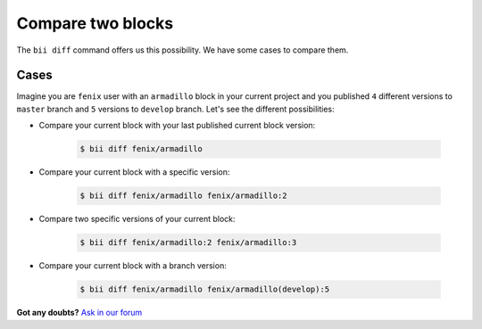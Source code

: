 .. _compare_blocks:

Compare two blocks
===================

The ``bii diff`` command offers us this possibility. We have some cases to compare them.

Cases
--------

Imagine you are ``fenix`` user with an ``armadillo`` block in your current project and you published ``4`` different versions to ``master`` branch and ``5`` versions to ``develop`` branch. 
Let's see the different possibilities:

* Compare your current block with your last published current block version:

	.. code-block:: bash

		$ bii diff fenix/armadillo

* Compare your current block with a specific version:

	.. code-block:: bash

		$ bii diff fenix/armadillo fenix/armadillo:2


* Compare two specific versions of your current block:

	.. code-block:: bash

		$ bii diff fenix/armadillo:2 fenix/armadillo:3


* Compare your current block with a branch version:

	.. code-block:: bash

		$ bii diff fenix/armadillo fenix/armadillo(develop):5


**Got any doubts?** `Ask in our forum <http://forum.biicode.com>`_